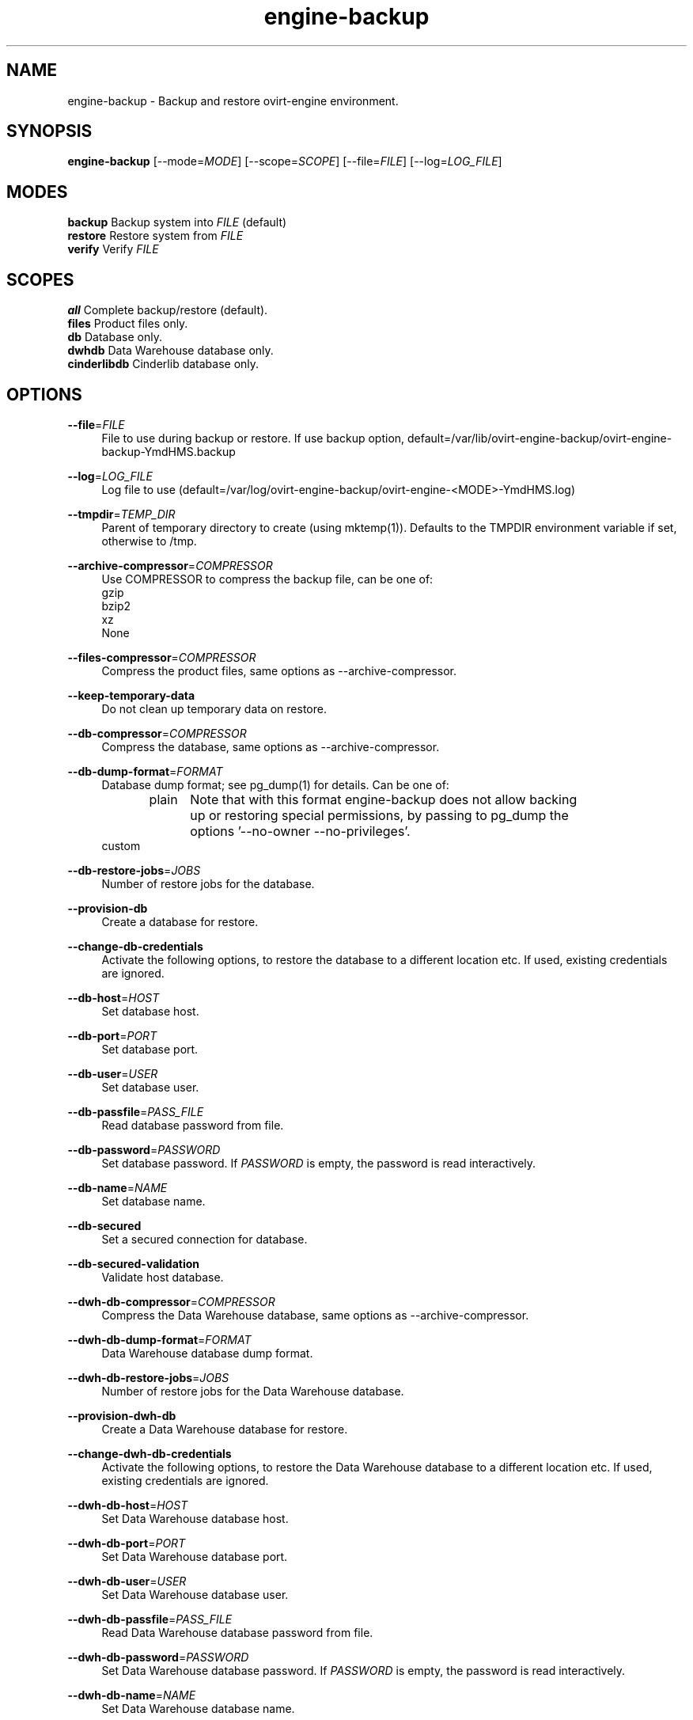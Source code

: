 .TH engine-backup 8 "March 13, 2014" "" ""
.SH NAME
engine-backup - Backup and restore ovirt-engine environment.
.SH SYNOPSIS
.B engine-backup
[\-\-mode=\fIMODE\fR] [\-\-scope=\fISCOPE\fR] [\-\-file=\fIFILE\fR] [\-\-log=\fILOG_FILE\fR]
.PP
.SH MODES
\fBbackup\fR    Backup system into \fIFILE\fR (default)
.br
\fBrestore\fR   Restore system from \fIFILE\fR
.br
\fBverify\fR    Verify \fIFILE\fR
.SH SCOPES
\fBall\fR       Complete backup/restore (default).
.br
\fBfiles\fR     Product files only.
.br
\fBdb\fR        Database only.
.br
\fBdwhdb\fR     Data Warehouse database only.
.br
\fBcinderlibdb\fR     Cinderlib database only.
.br
.SH OPTIONS
.PP
\fB\-\-file\fR=\fIFILE\fR
.RS 4
File to use during backup or restore.
If use backup option, default=/var/lib/ovirt-engine-backup/ovirt-engine-backup-YmdHMS.backup

.RE
.PP
\fB\-\-log\fR=\fILOG_FILE\fR
.RS 4
Log file to use (default=/var/log/ovirt-engine-backup/ovirt-engine-<MODE>-YmdHMS.log)
.RE
.PP
\fB\-\-tmpdir\fR=\fITEMP_DIR\fR
.RS 4
Parent of temporary directory to create (using mktemp(1)). Defaults to the TMPDIR environment variable if set, otherwise to /tmp.
.RE
.PP
\fB\-\-archive\-compressor\fR=\fICOMPRESSOR\fR
.RS 4
Use COMPRESSOR to compress the backup file, can be one of:
.br
gzip
.br
bzip2
.br
xz
.br
None
.RE
.PP
\fB\-\-files\-compressor\fR=\fICOMPRESSOR\fR
.RS 4
Compress the product files, same options as --archive-compressor.
.RE
.PP
\fB\-\-keep\-temporary\-data\fR
.RS 4
Do not clean up temporary data on restore.
.RE
.PP
\fB\-\-db\-compressor\fR=\fICOMPRESSOR\fR
.RS 4
Compress the database, same options as --archive-compressor.
.RE
.PP
\fB\-\-db\-dump\-format\fR=\fIFORMAT\fR
.RS 4
Database dump format; see pg_dump(1) for details. Can be one of:
.br
.RE
.PP
.RS 4
plain	Note that with this format engine-backup does not allow backing
.br
		up or restoring special permissions, by passing to pg_dump the
.br
		options '--no-owner --no-privileges'.
.br
custom
.br
.RE
.PP
\fB\-\-db\-restore\-jobs\fR=\fIJOBS\fR
.RS 4
Number of restore jobs for the database.
.RE
.PP
\fB\-\-provision\-db\fR
.RS 4
Create a database for restore.
.RE
.PP
\fB\-\-change\-db\-credentials\fR
.RS 4
Activate the following options, to restore the database to a different location etc. If used, existing credentials are ignored.
.RE
.PP
\fB\-\-db\-host\fR=\fIHOST\fR
.RS 4
Set database host.
.RE
.PP
\fB\-\-db\-port\fR=\fIPORT\fR
.RS 4
Set database port.
.RE
.PP
\fB\-\-db\-user\fR=\fIUSER\fR
.RS 4
Set database user.
.RE
.PP
\fB\-\-db\-passfile\fR=\fIPASS_FILE\fR
.RS 4
Read database password from file.
.RE
.PP
\fB\-\-db\-password\fR=\fIPASSWORD\fR
.RS 4
Set database password. If \fIPASSWORD\fR is empty, the password is read interactively.
.RE
.PP
\fB\-\-db\-name\fR=\fINAME\fR
.RS 4
Set database name.
.RE
.PP
\fB\-\-db\-secured\fR
.RS 4
Set a secured connection for database.
.RE
.PP
\fB\-\-db\-secured\-validation\fR
.RS 4
Validate host database.
.RE
.PP
\fB\-\-dwh\-db\-compressor\fR=\fICOMPRESSOR\fR
.RS 4
Compress the Data Warehouse database, same options as --archive-compressor.
.RE
.PP
\fB\-\-dwh\-db\-dump\-format\fR=\fIFORMAT\fR
.RS 4
Data Warehouse database dump format.
.RE
.PP
\fB\-\-dwh\-db\-restore\-jobs\fR=\fIJOBS\fR
.RS 4
Number of restore jobs for the Data Warehouse database.
.RE
.PP
\fB\-\-provision\-dwh\-db\fR
.RS 4
Create a Data Warehouse database for restore.
.RE
.PP
\fB\-\-change\-dwh\-db\-credentials\fR
.RS 4
Activate the following options, to restore the Data Warehouse database to a different location etc. If used, existing credentials are ignored.
.RE
.PP
\fB\-\-dwh\-db\-host\fR=\fIHOST\fR
.RS 4
Set Data Warehouse database host.
.RE
.PP
\fB\-\-dwh\-db\-port\fR=\fIPORT\fR
.RS 4
Set Data Warehouse database port.
.RE
.PP
\fB\-\-dwh\-db\-user\fR=\fIUSER\fR
.RS 4
Set Data Warehouse database user.
.RE
.PP
\fB\-\-dwh\-db\-passfile\fR=\fIPASS_FILE\fR
.RS 4
Read Data Warehouse database password from file.
.RE
.PP
\fB\-\-dwh\-db\-password\fR=\fIPASSWORD\fR
.RS 4
Set Data Warehouse database password. If \fIPASSWORD\fR is empty, the password is read interactively.
.RE
.PP
\fB\-\-dwh\-db\-name\fR=\fINAME\fR
.RS 4
Set Data Warehouse database name.
.RE
.PP
\fB\-\-dwh\-db\-secured\fR
.RS 4
Set a secured connection for the Data Warehouse database.
.RE
.PP
\fB\-\-dwh\-db\-secured\-validation\fR
.RS 4
Validate host for the Data Warehouse database.
.RE
.PP
\fB\-\-cinderlib\-db\-compressor\fR=\fICOMPRESSOR\fR
.RS 4
Compress the Cinderlib database, same options as --archive-compressor.
.RE
.PP
\fB\-\-cinderlib\-db\-dump\-format\fR=\fIFORMAT\fR
.RS 4
Cinderlib database dump format.
.RE
.PP
\fB\-\-cinderlib\-db\-restore\-jobs\fR=\fIJOBS\fR
.RS 4
Number of restore jobs for the Cinderlib database.
.RE
.PP
\fB\-\-provision\-cinderlib\-db\fR
.RS 4
Create a Cinderlib database for restore.
.RE
.PP
\fB\-\-change\-cinderlib\-db\-credentials\fR
.RS 4
Activate the following options, to restore the Cinderlib database to a different location etc. If used, existing credentials are ignored.
.RE
.PP
\fB\-\-cinderlib\-db\-host\fR=\fIHOST\fR
.RS 4
Set Cinderlib database host.
.RE
.PP
\fB\-\-cinderlib\-db\-port\fR=\fIPORT\fR
.RS 4
Set Cinderlib database port.
.RE
.PP
\fB\-\-cinderlib\-db\-user\fR=\fIUSER\fR
.RS 4
Set Cinderlib database user.
.RE
.PP
\fB\-\-cinderlib\-db\-passfile\fR=\fIPASS_FILE\fR
.RS 4
Read Cinderlib database password from file.
.RE
.PP
\fB\-\-cinderlib\-db\-password\fR=\fIPASSWORD\fR
.RS 4
Set Cinderlib database password. If \fIPASSWORD\fR is empty, the password is read interactively.
.RE
.PP
\fB\-\-cinderlib\-db\-name\fR=\fINAME\fR
.RS 4
Set Cinderlib database name.
.RE
.PP
\fB\-\-cinderlib\-db\-secured\fR
.RS 4
Set a secured connection for the Cinderlib database.
.RE
.PP
\fB\-\-cinderlib\-db\-secured\-validation\fR
.RS 4
Validate host for the Cinderlib database.
.RE
.PP
\fB\-\-no\-restore\-permissions\fR
.RS 4
Affects only the custom dump format. Will pass to pg_restore '--no-owner --no-privileges'.
.RE
.PP
\fB\-\-restore\-permissions\fR
.RS 4
Affects only the custom dump format. Will not pass to pg_restore '--no-owner --no-privileges'.
.RE
.PP
\fB\-\-provision\-all\-databases\fR
.RS 4
On restore, create a PostgreSQL database for all the databases that were included in the backup.
.RE
.PP
\fB\-\-he\-remove\-storage\-vm\fR
.RS 4
Removes the hosted-engine storage domain, all its entities and the hosted-engine VM during restore.
.br
This can be useful when using different storage on the restored system.
.br
The engine should usually notice this and eventually import the new storage.
.RE
.PP
\fB\-\-he\-remove\-hosts\-vm\fR
.RS 4
Removes all the hosted-engine hosts during restore.
.br
This can be useful if some of your hosts are still alive, and/or changed, and/or you can't easily remove them for any reason.
.br
Not doing this is risky if some of them are still alive with running VMs on them, especially HA VMs.
.RE
.PP
\fB\-\-fast\-restore\fR
.RS 4
The default for backup, equivalent to:
.br
--archive-compressor=gzip \\
.br
--files-compressor=xz \\
.br
--db-dump-format=custom \\
.br
--db-compressor=None \\
.br
--dwh-db-dump-format=custom \\
.br
--dwh-db-compressor=None
.RE
.PP
.RS 4
In addition, you should pass, when restoring:
.br
--db-restore-jobs=N \\
.br
--dwh-db-restore-jobs=N
.br
where 'N' is around 150% of available cpu cores.
.br
.RE
.PP
\fB\-\-small\-size\fR
.RS 4
For a small backup file, equivalent to:
.br
--archive-compressor=xz \\
.br
--files-compressor=xz \\
.br
--db-dump-format=plain \\
.br
--db-compressor=xz \\
.br
--dwh-db-dump-format=plain \\
.br
--dwh-db-compressor=xz
.RE
.PP
\fB\-\-fast\-backup\fR
.RS 4
For a fast backup, equivalent to:
.br
--archive-compressor=gzip \\
.br
--files-compressor=xz \\
.br
--db-dump-format=custom \\
.br
--db-compressor=None \\
.br
--dwh-db-dump-format=custom \\
.br
--dwh-db-compressor=None
.br
.RE
.PP
You can use one of --fast-restore, --small-size, --fast-backup, and after that
.br
one of the other compressor/format options for further fine-tuning.
.RE
.SH ENVIRONMENT VARIABLES
.PP
\fBTMPDIR\fR
.RS 4
Parent of temporary directory to create (using mktemp(1)).
.RE
.PP
\fBOVIRT_ENGINE_DATABASE_PASSWORD\fR
.RS 4
Database password as if provided by \fB\-\-db\-password\fR=\fIPASSWORD\fR option.
.RE
.SH NOTES
See https://www.ovirt.org/documentation/admin-guide/chap-Backups_and_Migration.html for more info.
.PP
\fBTo create a new user/database:\fR
.PP
.RS 4
create role <user> with login encrypted password '<password>';
.PP
create database <database> owner <user> template template0 encoding 'UTF8' lc_collate 'en_US.UTF-8' lc_ctype 'en_US.UTF-8';
.RE
.PP
Open access in the firewall/iptables/etc. to the postgresql port, 5432/tcp by default.
.PP
Locate pg_hba.conf within your distribution, common locations are:
.PP
.RS 4
/var/lib/pgsql/data/pg_hba.conf
.br
/etc/postgresql-*/pg_hba.conf
.br
/etc/postgresql/*/main/pg_hba.conf
.RE
.PP
and open access there by adding the following lines:
.PP
.RS 4
host    <database>      <user>          0.0.0.0/0               md5
host    <database>      <user>          ::0/0                   md5
.RE
.PP
Replace <user>, <password>, <database> with appropriate values.

.SH EXAMPLES
.PP
To do a full engine backup:
.PP
.RS 4
engine-backup
.RE
.PP
To restore a backup from FILE, where engine-setup was used to set up the original engine, and used the default (automatic provisioning of all databases):
.PP
.RS 4
engine-backup --file=FILE --mode=restore --provision-all-databases
.RE

.SH BUGS
Report bugs to <http://bugzilla.redhat.com>

.SH COPYRIGHT
Copyright oVirt Authors
.\" SPDX-License-Identifier: Apache-2.0

